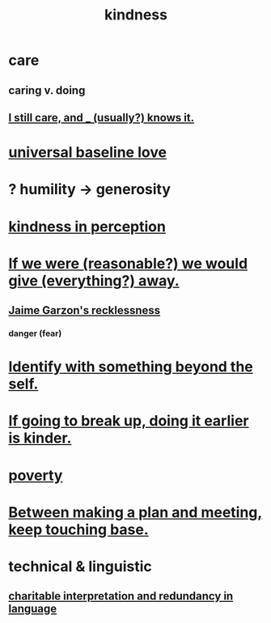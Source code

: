 :PROPERTIES:
:ID:       0d863b6d-1652-4ffb-897a-99e73198ce16
:ROAM_ALIASES: generosity charity
:END:
#+title: kindness
* care
  :PROPERTIES:
  :ID:       e8c7577d-224a-4c79-89fc-2939fd51fdfc
  :END:
** caring v. doing
** [[id:d14881a6-61da-4513-9d3f-6d78a6882874][I still care, and _ (usually?) knows it.]]
* [[id:e65f32b5-ae35-4276-82b9-35700627788d][universal baseline love]]
* ? humility -> generosity
  :PROPERTIES:
  :ID:       b0cc1399-7e8d-4a7f-b388-04c505ca198a
  :END:
* [[id:1896c1b6-11a5-4a10-a350-1713acbbd6c6][kindness in perception]]
* [[id:f1d1cd54-177d-46db-b799-4e34d1fa5774][If we were (reasonable?) we would give (everything?) away.]]
** [[id:328db101-ef24-4e86-8746-4d594d41656b][Jaime Garzon's recklessness]]
*** danger (fear)
* [[id:298b99de-d219-48bc-abd5-0e89530cc9fa][Identify with something beyond the self.]]
* [[id:fdaa5e7d-d36f-40b2-acb1-dd9f75823f7f][If going to break up, doing it earlier is kinder.]]
* [[id:5cdc3669-4df4-46d1-996d-2d4f9fd7a8d1][poverty]]
* [[id:d4e706ce-5421-45c3-8073-f80078b6bad6][Between making a plan and meeting, keep touching base.]]
* technical & linguistic
** [[id:eebbe152-9051-4935-8ae2-294147fc7ab1][charitable interpretation and redundancy in language]]
